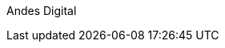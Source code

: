 ////
Purpose
-------
This indicates who is responsible for the content of this document.

Sample
------
Andes Digital Consulting
////

Andes Digital
